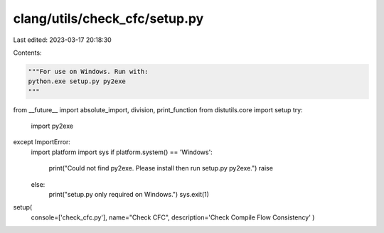 clang/utils/check_cfc/setup.py
==============================

Last edited: 2023-03-17 20:18:30

Contents:

.. code-block:: py

    """For use on Windows. Run with:
    python.exe setup.py py2exe
    """
from __future__ import absolute_import, division, print_function
from distutils.core import setup
try:
    import py2exe
except ImportError:
    import platform
    import sys
    if platform.system() == 'Windows':
        print("Could not find py2exe. Please install then run setup.py py2exe.")
        raise
    else:
        print("setup.py only required on Windows.")
        sys.exit(1)

setup(
      console=['check_cfc.py'],
      name="Check CFC",
      description='Check Compile Flow Consistency'
      )


